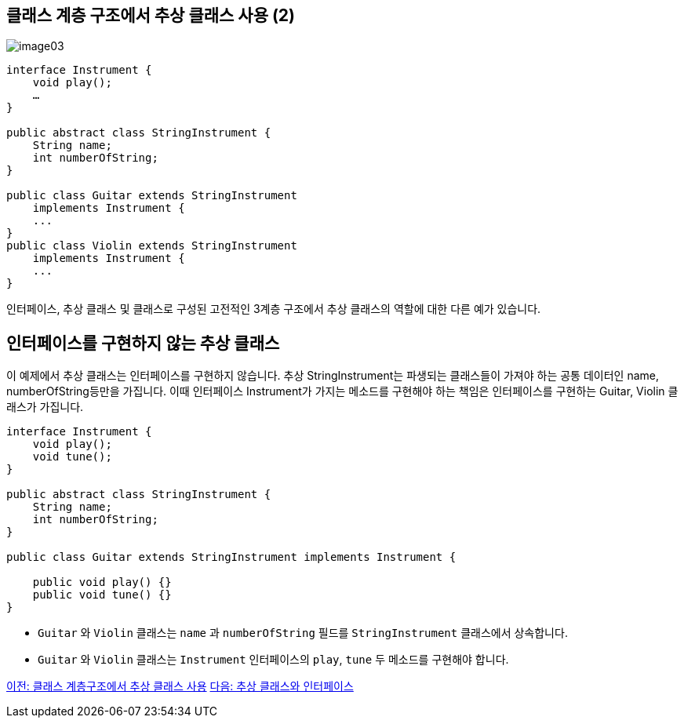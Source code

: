 == 클래스 계층 구조에서 추상 클래스 사용 (2)

image:./images/image03.png[]

[source, java]
----
interface Instrument {
    void play();
    …
}

public abstract class StringInstrument {
    String name;
    int numberOfString;
}

public class Guitar extends StringInstrument 
    implements Instrument {
    ...
}
public class Violin extends StringInstrument 
    implements Instrument {
    ...
}
----

인터페이스, 추상 클래스 및 클래스로 구성된 고전적인 3계층 구조에서 추상 클래스의 역할에 대한 다른 예가 있습니다.

== 인터페이스를 구현하지 않는 추상 클래스

이 예제에서 추상 클래스는 인터페이스를 구현하지 않습니다. 추상 StringInstrument는 파생되는 클래스들이 가져야 하는 공통 데이터인 name, numberOfString등만을 가집니다. 이때 인터페이스 Instrument가 가지는 메소드를 구현해야 하는 책임은 인터페이스를 구현하는 Guitar, Violin 클래스가 가집니다. 

[source, java]
----
interface Instrument {
    void play();
    void tune();
}

public abstract class StringInstrument {
    String name;
    int numberOfString;
}

public class Guitar extends StringInstrument implements Instrument {

    public void play() {}
    public void tune() {}
}
----

* `Guitar` 와 `Violin` 클래스는 `name` 과 `numberOfString` 필드를 `StringInstrument` 클래스에서 상속합니다.
* `Guitar` 와 `Violin` 클래스는 `Instrument` 인터페이스의 `play`, `tune` 두 메소드를 구현해야 합니다.

link:./19_abstract_in_hier2.adoc[이전: 클래스 계층구조에서 추상 클래스 사용]
link:./21_abstract_interface.adoc[다음: 추상 클래스와 인터페이스]